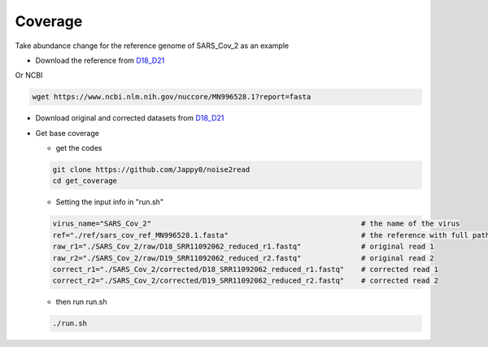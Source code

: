 Coverage
--------

Take abundance change for the reference genome of SARS_Cov_2 as an example

* Download the reference from `D18_D21 <https://studentutsedu-my.sharepoint.com/personal/pengyao_ping_student_uts_edu_au/_layouts/15/onedrive.aspx?id=%2Fpersonal%2Fpengyao%5Fping%5Fstudent%5Futs%5Fedu%5Fau%2FDocuments%2Fnoise2read%5Fdata%2FD18%5FD21&view=0>`_

Or NCBI

.. code-block:: console

    wget https://www.ncbi.nlm.nih.gov/nuccore/MN996528.1?report=fasta

* Download original and corrected datasets from `D18_D21 <https://studentutsedu-my.sharepoint.com/personal/pengyao_ping_student_uts_edu_au/_layouts/15/onedrive.aspx?id=%2Fpersonal%2Fpengyao%5Fping%5Fstudent%5Futs%5Fedu%5Fau%2FDocuments%2Fnoise2read%5Fdata%2FD18%5FD21&view=0>`_

* Get base coverage

  * get the codes
    
  .. code-block:: console

      git clone https://github.com/Jappy0/noise2read
      cd get_coverage

  * Setting the input info in "run.sh"

  .. code-block:: console

      virus_name="SARS_Cov_2"                                                 # the name of the virus
      ref="./ref/sars_cov_ref_MN996528.1.fasta"                               # the reference with full path
      raw_r1="./SARS_Cov_2/raw/D18_SRR11092062_reduced_r1.fastq"              # original read 1
      raw_r2="./SARS_Cov_2/raw/D19_SRR11092062_reduced_r2.fastq"              # original read 2
      correct_r1="./SARS_Cov_2/corrected/D18_SRR11092062_reduced_r1.fastq"    # corrected read 1
      correct_r2="./SARS_Cov_2/corrected/D19_SRR11092062_reduced_r2.fastq"    # corrected read 2

  * then run run.sh

  .. code-block:: console

      ./run.sh
  
